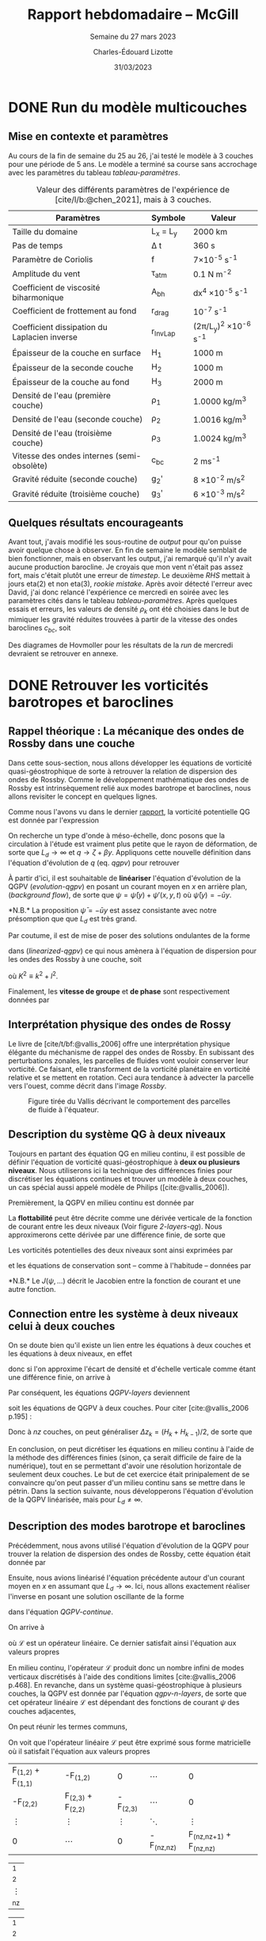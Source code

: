 #+title: Rapport hebdomadaire -- McGill
#+SUBTITLE: Semaine du 27 mars 2023
#+author: Charles-Édouard Lizotte
#+date: 31/03/2023
#+latex_class: org-report
#+cite_export: bibtex
#+BIBLIOGRAPHY: master-bibliography.bib


* DONE Run du modèle multicouches
DEADLINE: <2023-03-30 Thu 19:00>
** Mise en contexte et paramètres
Au cours de la fin de semaine du 25 au 26, j'ai testé le modèle à 3 couches pour une période de 5 ans.
Le modèle a terminé sa course sans accrochage avec les paramètres du tableau [[tableau-paramètres]].

#+CAPTION: Valeur des différents paramètres de l'expérience de [cite/l/b:@chen_2021], mais à 3 couches.
#+NAME: tableau-paramètres
|----------------------------------------------+------------+------------------------------------|
|----------------------------------------------+------------+------------------------------------|
| Paramètres                                   | Symbole    | Valeur                             |
|----------------------------------------------+------------+------------------------------------|
| Taille du domaine                            | L_x = L_y  | 2000 km                            |
| Pas de temps                                 | \Delta t   | 360 s                              |
| Paramètre de Coriolis                        | f          | 7\times10^{-5} s^{-1}              |
| Amplitude du vent                            | \tau_{atm} | 0.1 N m^{-2}                       |
| Coefficient de viscosité biharmonique        | A_{bh}     | dx^4 \times10^{-5} s^{-1}          |
| Coefficient de frottement au fond            | r_{drag}   | 10^{-7} s^{-1}                     |
| Coefficient dissipation du Laplacien inverse | r_{InvLap} | (2\pi/L_y)^2 \times 10^{-6} s^{-1} |
| Épaisseur de la couche en surface            | H_1        | 1000 m                             |
| Épaisseur de la seconde couche               | H_2        | 1000 m                             |
| Épaisseur de la couche au fond               | H_3        | 2000 m                             |
| Densité de l'eau (première couche)           | \rho_1     | 1.0000 kg/m^3                      |
| Densité de l'eau (seconde couche)            | \rho_2     | 1.0016 kg/m^3                      |
| Densité de l'eau (troisième couche)          | \rho_3     | 1.0024 kg/m^3                      |
| Vitesse des ondes internes (semi-obsolète)   | c_{bc}     | 2 ms^{-1}                          |
| Gravité réduite (seconde couche)             | g_2'       | 8 \times 10^{-2} m/s^2             |
| Gravité réduite (troisième couche)           | g_3'       | 6 \times 10^{-3} m/s^2             |
|----------------------------------------------+------------+------------------------------------|
|----------------------------------------------+------------+------------------------------------|

** Quelques résultats encourageants 
Avant tout, j'avais modifié les sous-routine de /output/ pour qu'on puisse avoir quelque chose à observer.
En fin de semaine le modèle semblait de bien fonctionner, mais en observant les output, j'ai remarqué qu'il n'y avait aucune production barocline.
Je croyais que mon vent n'était pas assez fort, mais c'était plutôt une erreur de /timestep/.
Le deuxième /RHS/ mettait à jours eta(2) et non eta(3), /rookie mistake/.
Après avoir détecté l'erreur avec David, j'ai donc relancé l'expérience ce mercredi en soirée avec les paramètres cités dans le tableau [[tableau-paramètres]].
Après quelques essais et erreurs, les valeurs de densité $\rho_k$ ont été choisies dans le but de mimiquer les gravité réduites trouvées à partir de la vitesse des ondes baroclines $c_{bc}$, soit
\begin{equation}
g_k' = \qty(\frac{H}{H_k\cdot H_{k-1}}) \ c_{bc}^2.
\end{equation}
Des diagrames de Hovmoller pour les résultats de la /run/ de mercredi devraient se retrouver en annexe.

* DONE Retrouver les vorticités barotropes et baroclines
DEADLINE: <2023-04-05 Wed 19:00>
** *Rappel théorique* :  La mécanique des ondes de Rossby dans une couche
Dans cette sous-section, nous allons développer les équations de vorticité quasi-géostrophique de sorte à retrouver la relation de dispersion des ondes de Rossby.
Comme le développement mathématique des ondes de Rossby est intrinsèquement relié aux modes barotrope et baroclines, nous allons revisiter le concept en quelques lignes.\bigskip

Comme nous l'avons vu dans le dernier [[file:rapport-2023-03-24.org][rapport]], la vorticité potentielle QG est donnée par l'expression
#+NAME: qgpv
\begin{equation}
q = \zeta + \beta - \frac{f_0}{H} \eta' = \laplacian \psi + \beta y - \frac{1}{L_d^2} \psi,
\hspace{0.5cm}\text{où}\hspace{0.5cm}
\dv{q}{t} = \pdv{q}{t} + \vb{u} \cdot \gradient q = \pdv{q}{t} + J(\psi,q) =  0.
\end{equation}
On recherche un type d'onde à méso-échelle, donc posons que la circulation à l'étude est vraiment plus petite que le rayon de déformation, de sorte que $L_d \rightarrow \infty$ et $q \rightarrow \zeta + \beta y$.
Appliquons cette nouvelle définition dans l'équation d'évolution de $q$ (eq. [[qgpv]]) pour retrouver
#+NAME: evolution-qgpv
\begin{equation}
\pdv{\zeta}{t} + \underbrace{\pdv{(\beta y)}{t}}_{=0} + \vb{u}\cdot \gradient \zeta + \underbrace{\vb{u} \cdot \gradient(\beta y)\bigno}_{ =\beta v}
= \boxed{
\pdv{\zeta}{t} + \vb{u}\cdot\gradient\zeta  + \beta v = 0
}
\end{equation}

À partir d'ici, il est souhaitable de *linéariser* l'équation d'évolution de la QGPV ([[evolution-qgpv]]) en posant un courant moyen  en /x/ en arrière plan, (/background flow/), de sorte que $\psi = \bar{\psi}(y) + \psi'(x,y,t)$ où $\bar{\psi}(y)=-\bar{u}y$.
#+NAME: linearized-qgpv
\begin{align}
&\pdv{t} \laplacian \psi' + \underbrace{\bar{u}\cdot \gradient (\laplacian \bar{\psi}) }_{=0}
+ \bar{u}\cdot \gradient (\laplacian \psi')
+ \underbrace{u'\cdot \gradient (\laplacian \bar{\psi}) }_{=0}
+ \beta \pdv{\psi'}{x} = 0,\nonumber \\
%
&\pdv{t} \laplacian \psi' + \bar{u}\pdv{x} (\laplacian \psi') + \beta \pdv{\psi'}{x} = 0.
\end{align}
*N.B.* La proposition $\bar{\psi} = -\bar{u} y$ est assez consistante avec notre présomption que que $L_d$ est très grand. \bigskip

Par coutume, il est de mise de poser des solutions ondulantes de la forme
\begin{equation}
\psi' = \exp{i(kx + ly -\omega t)},
\end{equation}
dans ([[linearized-qgpv]]) ce qui nous amènera à l'équation de dispersion pour les ondes des Rossby à une couche, soit
\begin{equation}
(i)^2 K^2(-i\omega) + (i)^3\bar{u} k K^2 + i \beta k = 0
\hspace{0.8cm}\Longrightarrow\hspace{0.8cm}
\boxed{\omega = k \ \qty(\bar{u} - \frac{\beta}{K^2}),}
\end{equation}
où $K^2 \equiv k^2 + l^2$.\bigskip

Finalement, les *vitesse de groupe* et *de phase* sont respectivement données par
\begin{align}
\text{Phase}\hspace{1cm} & c^x_p = \frac{\omega}{k} = \bar{u} - \frac{\beta}{K^2}, \hspace{2.4cm} c^y_p = \frac{\omega}{l} = \bar{u} \frac{k}{l} - \frac{\beta k}{K^2 l},\\
\text{Groupe}\hspace{0.8cm} &c^x_g = \pdv{\omega}{k} = \frac{\beta(k^2-l^2)}{(k^2 + l^2)} \hspace{2cm} c^y_g = \pdv{\omega}{l} = \frac{2\beta k l}{(k^2 + l^2)^2}.
\end{align}

** Interprétation physique des ondes de Rossy
Le livre de [cite/t/bf:@vallis_2006] offre une interprétation physique élégante du méchanisme de rappel des ondes de Rossby.
En subissant des perturbations zonales, les parcelles de fluides vont vouloir conserver leur vorticité.
Ce faisant, elle transforment de la vorticité planétaire en vorticité relative et se mettent en rotation.
Ceci aura tendance à advecter la parcelle vers l'ouest, comme décrit dans l'image [[Rossby]].

#+NAME: Rossby
#+CAPTION: Figure tirée du Vallis décrivant le comportement des parcelles de fluide à l'équateur.
[[file:figures/vallis/vallis_rossby_simplification.png]]

** Description du système QG à *deux niveaux*

Toujours en partant des équation QG en milieu continu, il est possible de définir l'équation de vorticité quasi-géostrophique à *deux ou plusieurs niveaux*.
Nous utiliserons ici la technique des différences finies pour discrétiser les équations continues et trouver un modèle à deux couches, un cas spécial aussi appelé modèle de Philips ([cite:@vallis_2006]).\bigskip

Premièrement, la QGPV en milieu continu est donnée par 
\begin{equation}
q = \zeta + f + \pdv{z} \qty(\frac{f_0 b'}{N^2}).
\end{equation}

La *flottabilité* peut être décrite comme une dérivée verticale de la fonction de courant entre les deux niveaux (Voir figure [[2-layers-qg]]).
Nous approximerons cette dérivée par une différence finie, de sorte que
\begin{equation}
b' = f_0\pdv{\psi}{z} \sim f_0 \qty(\frac{\Delta \psi}{\Delta z}) = \frac{f_0 (\psi_1 - \psi_2)}{H/2}.
\end{equation}

#+NAME: 2-layers-qg
#+CAPTION: Schéma conceptuel du modèle QG à deux *niveaux*. Les fonctions de courant et les vorticité potentielles
\begin{wrapfigure}[15]{r}{0.5\textwidth}
\centering
\begin{tikzpicture}[scale = 1.7]
%%% Fill boxes
\fill [blue!14] (0,0.0) rectangle (3,2.5);
\fill [blue!8]  (0,2.5) rectangle (3,4.0);
% Hard lines 
\draw[thick]  (0,0) -- (3,0);
\draw[dashed] (0,2.5) -- (3,2.5);
\draw[thick]  (0,4) -- (3,4);
%%% Psi lines
\node at (1.25,3.25) (psi1) {$\psi_1,q_1$};
\node at (1.25,1.25) (psi2) {$\psi_2,q_2$};
\draw[dotted, thin] (0,3.25) -- (psi1) -- (3,3.25);
\draw[dotted, thin] (0,1.25) -- (psi2) -- (3,1.25);
%&& Lenght H mesures
\node at (-0.25,3.25) (h1) {$\mathrm{H}_1$};
\node at (-0.25,1.25) (h2) {$\mathrm{H}_2$};
%
\draw[>=stealth, ->|] (h1) -- (-0.25,2.5)  ;
\draw[>=stealth, ->|] (h1) -- (-0.25,4)    ;
%
\draw[>=stealth, ->] (h2) -- (-0.25,2.5)   ;
\draw[>=stealth, ->] (h2) -- (-0.25,0)     ;
%
%%% Half lenght
\node at (2.65,3.625) (h12) {$\mathrm{H}_1/2$};
\node at (2.65,0.625) (h22) {$\mathrm{H}_2/2$};
\draw[>=stealth, thin, |<->|] (2.3,3.25) -- (2.3,4);
\draw[>=stealth, thin, |<->|] (2.3,0) -- (2.3,1.25);
%%% Flottabilité
\node at (3.25,2.5) (b) {$b'$};
\draw[>=stealth, ->|] (b) -- (3.25,1.25);
\draw[>=stealth, ->|] (b) -- (3.25, 3.25);
%
\end{tikzpicture}
\end{wrapfigure}

Les vorticités potentielles des deux niveaux sont ainsi exprimées par
#+NAME: QGPV-layers
\begin{subequations}
\begin{equation}
q_1 = \zeta_1 + f + \frac{2 f_0^2}{N^2 H_1 H} (\psi_2 - \psi_1);
\end{equation}
\begin{equation}
q_2 = \zeta_2 + f + \frac{2 f_0^2}{N^2 H_2 H} (\psi_1 - \psi_2).
\end{equation}
\end{subequations}
et les équations de conservation sont -- comme à l'habitude -- données par
\begin{equation}
\pdv{q_i}{t} + J (\psi_i,q_i) = 0,
\hspace{0.5cm} \text{et} \hspace{0.5cm}
i \in \qty{1,2}.
\end{equation}
*N.B.* Le $J(\psi,...)$ décrit le Jacobien entre la fonction de courant et une autre fonction.
\vspace{2cm}

** Connection entre les système à *deux niveaux* celui à *deux couches*
On se doute bien qu'il existe un lien entre les équations à deux couches et les équations à deux niveaux, en effet
\begin{equation}  
N^2 = \pdv{\hat{b}}{z}; \hspace{1.5cm} b = \frac{-g\delta \rho}{\rho_0},
\end{equation}
donc si l'on approxime l'écart de densité et d'échelle verticale comme étant une différence finie, on arrive à
\begin{equation}
N^2 = \frac{g}{f_0} \frac{\rho_1 - \rho_2}{H_2} = \frac{g_2'}{H/2}.
\end{equation}

Par conséquent, les équations [[QGPV-layers]] deviennent
\begin{align}
&q_1 = \zeta_1 + f + \frac{f_0^2}{g_2' H_1} (\psi_2 - \psi_1);
&q_2 = \zeta_2 + f + \frac{f_0^2}{g_2' H_2} (\psi_1 - \psi_2),
\end{align}
soit les équations de QGPV à deux couches.
Pour citer [cite:@vallis_2006 p.195] :
\begin{quote}
\textit{« Similarly, a multilayered system with n-layers is equivalent to a finite difference representation with n-levels »}
\end{quote}

Donc à $nz$ couches, on peut généraliser $\Delta z_k = (H_k + H_{k-1})/2$, de sorte que
#+NAME: qgpv-n-layers
\begin{equation}
q_k = \zeta_k + f_k + \frac{f_0^2}{g_k' H_k}(\psi_{k-1} - \psi_k) - \frac{f_0^2}{g_{k+1}' H_k}(\psi_k - \psi_{k+1}).
\end{equation}
En conclusion, on peut dicrétiser les équations en milieu continu à l'aide de la méthode des différences finies (sinon, ça serait difficile de faire de la numérique), tout en se permettant d'avoir une résolution horizontale de seulement deux couches.
Le but de cet exercice était prinipalement de se convaincre qu'on peut passer d'un milieu continu sans se mettre dans le pétrin.
Dans la section suivante, nous développerons l'équation d'évolution de la QGPV linéarisée, mais pour $L_d \not = \infty$.

** Description des modes barotrope et baroclines
Précédemment, nous avons utilisé l'équation d'évolution de la QGPV pour trouver la relation de dispersion des ondes de Rossby, cette équation était donnée par
#+NAME: QGPV-continue
\begin{equation}
\pdv{t} \Bigg[ \laplacian \psi' + \frac{1}{\tilde{\rho}(z)}\pdv{z}\qty(\frac{f_0}{N^2}\pdv{\psi'}{z}) \Bigg] + \beta \pdv{\psi'}{x} = 0.
\end{equation}
Ensuite, nous avions linéarisé l'équation précédente autour d'un courant moyen en /x/ en assumant que $L_d \rightarrow \infty$.
Ici, nous allons exactement réaliser l'inverse en posant une solution oscillante de la forme
\begin{equation}
\psi'(x,,y,z,t) = \Re \tpsi(z) \exp{ i(kx + ky - \omega t)},
\end{equation}
dans l'équation [[QGPV-continue]].\bigskip

On arrive à
#+NAME: z-separation
\begin{equation}
\omega\ \Bigg[ - K^2 \cdot \tpsi(z) + \underbrace{\frac{1}{\tilde{\rho}(z)}\pdv{z}\qty(\frac{f_0^2}{N^2} \pdv{z}\tpsi(z))}_{\mathcal{L}\tpsi} \Bigg] + \beta k\cdot \tpsi(z) = 0,
\end{equation}
où $\mathcal{L}$ est un opérateur linéaire.
Ce dernier satisfait ainsi l'équation aux valeurs propres
\begin{equation}
\mathcal{L}\tpsi(z) = - \Gamma \tpsi(z).
\end{equation}
En milieu continu, l'opérateur $\mathcal{L}$ produit donc un nombre infini de modes verticaux discrétisés à l'aide des conditions limites [cite:@vallis_2006 p.468].
En revanche, dans un système quasi-géostrophique à plusieurs couches, la QGPV est donnée par l'équation [[qgpv-n-layers]], de sorte que cet opérateur linéaire $\mathcal{L}$ est dépendant des fonctions de courant $\psi$ des couches adjacentes,
\begin{equation}
\mathcal{L}\tpsi_k = \frac{f_0^2}{g_k' H_k} (\tpsi_{k-1} - \tpsi_k) - \frac{f_0^2}{g_{k+1}'H_k} (\tpsi_k - \tpsi_{k+1}).
\end{equation}
On peut réunir les termes communs,
\begin{align}
\mathcal{L} \tpsi_k = \qty( \frac{f_0^2}{H_k g'_{k+1}} + \frac{f_0^2}{H_k g'_{k}} )\ \tpsi_k
- \qty(\frac{f_0^2}{H_k g'_{k}})\ \tpsi_{k-1}
- \qty(\frac{f_0^2}{H_k g'_{k+1}})\ \tpsi_{k+1},\nonumber
\end{align}
\begin{equation}
\boxed{\hspace{0.4cm}
\mathcal{L}\tpsi_k = \qty( F_{(k,k+1)} + F_{(k,k)}) \ \tpsi_k
- F_{(k,k)}\ \tpsi_{k-1}
- F_{(k,k+1)}\ \tpsi_{k+1},
\hspace{0.5cm}\text{où}\hspace{0.5cm}
F_{(i,j)} = \frac{f_0^2}{H_i g'_j}.
\hspace{0.4cm} }
\end{equation}

On voit que l'opérateur linéaire $\mathcal{L}$ peut être exprimé sous forme matricielle où il satisfait l'équation aux valeurs propres

#+attr_latex: :mode math :environment pmatrix
| F_{(1,2)} + F_{(1,1)} | -F_{(1,2)}            |          0 | \cdots       |                           0 |
| -F_{(2,2)}            | F_{(2,3)} + F_{(2,2)} | -F_{(2,3)} | \cdots       |                           0 |
| \vdots                | \vdots                |     \vdots | \ddots       |                      \vdots |
| 0                     | \cdots                |          0 | -F_{(nz,nz)} | F_{(nz,nz+1)} + F_{(nz,nz)} |
#+attr_latex: :mode math :environment pmatrix
| \tpsi_1    |
| \tpsi_2    |
| \vdots     |
| \tpsi_{nz} |
#+attr_latex: :mode math :environment pmatrix :math-prefix =\Gamma_k 
| \tpsi_1    |
| \tpsi_2    |
| \vdots     |
| \tpsi_{nz} |

Les *vecteurs propres* seront les *modes baroclines orthogonaux* de notre système à /nk/ couches.
Rappellons que les modes propres peuvent être interprétés d'un côté comme une combinaison de nos fonctions ($\tpsi_k$) qui permettent de découpler les équations [[z-separation]].
De l'autres, ce sont aussi les modes fondamentaux orthogonaux.
On peut donc créer une combinaison de ces modes pour retrouver n'importe quelle fonction ($\tpsi_k$).
De leur côté, les *valeurs propres* représenterons les rayons de déformation réels entre chaque couche.\bigskip



*N.B.* On le répète, mais les gravités réduites représentent les /g/ à la surface d'une couche, c'est pourquoi on diffère légèrement des notes de Louis-Philippe et du Vallis.
À deux couches, c'est un peu fatiguant, mais à n-couches avec un plancher océanique triviallement plat, je trouve que ça prend tout son sens.
Personnellement, je trouve que ça fait bien plus de sens que les gravités réduites suivent les $\eta$ à la surface des couches et non les interfaces inférieures, donc
\begin{equation}
g_k' = g \qty(\frac{\rho_k - \rho_{k-1}}{\rho_1}).
\end{equation}
De plus, cette formulation est consistante avec l'architecture du modèle /shallow-water/ codé par David, Yangxu et Tianze.

* Bibliographie 
#+print_bibliography:


* Annexe

#+NAME: Hovmoler
#+CAPTION: Diagrames de Hovmoler pour les trois couches, période de 10 ans.
[[file:figures/tests/test1_2023-03-31.png]]
[[file:figures/tests/test2_2023-03-31.png]]
[[file:figures/tests/test3_2023-03-31.png]]


